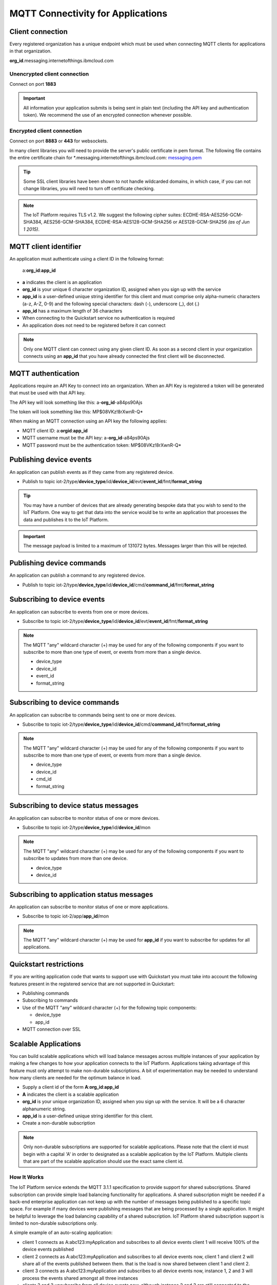 MQTT Connectivity for Applications
==================================


Client connection
-----------------
Every registered organization has a unique endpoint which must be used when 
connecting MQTT clients for applications in that organization.

**org\_id**.messaging.internetofthings.ibmcloud.com


Unencrypted client connection
~~~~~~~~~~~~~~~~~~~~~~~~~~~~~

Connect on port **1883**

.. important:: All information your application submits is being sent in 
    plain text (including the API key and authentication token).  
    We recommend the use of an encrypted connection whenever possible.


Encrypted client connection
~~~~~~~~~~~~~~~~~~~~~~~~~~~

Connect on port **8883** or **443** for websockets.

In many client libraries you will need to provide the server's public certificate 
in pem format.  The following file contains the entire certificate chain for 
\*.messaging.internetofthings.ibmcloud.com: messaging.pem_

.. _messaging.pem: https://github.com/ibm-messaging/iot-python/blob/master/src/ibmiotf/messaging.pem

.. tip:: Some SSL client libraries have been shown to not handle wildcarded
    domains, in which case, if you can not change libraries, you will need to turn 
    off certificate checking.

.. note:: The IoT Platform requires TLS v1.2. We suggest the following cipher suites: ECDHE-RSA-AES256-GCM-SHA384, AES256-GCM-SHA384, ECDHE-RSA-AES128-GCM-SHA256 or AES128-GCM-SHA256 *(as of Jun 1 2015)*.
   


MQTT client identifier
----------------------

An application must authenticate using a client ID in the following format:

	a:**org\_id**:**app_id**

-  **a** indicates the client is an application
-  **org\_id** is your unique 6 character organization ID, assigned when you sign up
   with the service
-  **app\_id** is a user-defined unique string identifier for this client and must comprise only alpha-numeric characters (a-z, A-Z, 0-9) and the following special characters: dash (-), underscore (\_), dot (.)
- **app\_id** has a maximum length of 36 characters
- When connecting to the Quickstart service no authentication is required
- An application does not need to be registered before it can connect

.. note:: Only one MQTT client can connect using any given client ID.  As soon 
    as a second client in your organization connects using an **app\_id** that you 
    have already connected the first client will be disconnected.



MQTT authentication
-------------------

Applications require an API Key to connect into an organization.  When an API Key 
is registered a token will be generated that must be used with that API key.  

The API key will look something like this: a-**org\_id**-a84ps90Ajs

The token will look something like this: MP$08VKz!8rXwnR-Q*

When making an MQTT connection using an API key the following applies:

- MQTT client ID: a:**org\id**:**app\_id**
- MQTT username must be the API key: a-**org\_id**-a84ps90Ajs
- MQTT password must be the authentication token: MP$08VKz!8rXwnR-Q*


Publishing device events
------------------------
An application can publish events as if they came from any registered device.

-  Publish to topic iot-2/type/**device\_type**/id/**device\_id**/evt/**event\_id**/fmt/**format\_string**

.. tip:: You may have a number of devices that are already generating bespoke data
    that you wish to send to the IoT Platform.  One way to get that data into the service would
    be to write an application that processes the data and publishes it to the IoT Platform.

.. important:: The message payload is limited to a maximum of 131072 bytes.  Messages larger than this will be rejected.


Publishing device commands
--------------------------
An application can publish a command to any registered device.

-  Publish to topic iot-2/type/**device\_type**/id/**device\_id**/cmd/**command\_id**/fmt/**format\_string**


Subscribing to device events
----------------------------
An application can subscribe to events from one or more devices.

-  Subscribe to topic iot-2/type/**device\_type**/id/**device\_id**/evt/**event\_id**/fmt/**format\_string**

.. note:: The MQTT "any" wildcard character (+) may be used for any of the following 
    components if you want to subscribe to more than one type of event, or events 
    from more than a single device.

    - device\_type
    - device\_id
    - event\_id
    - format\_string


Subscribing to device commands
------------------------------
An application can subscribe to commands being sent to one or more devices.

-  Subscribe to topic iot-2/type/**device\_type**/id/**device\_id**/cmd/**command\_id**/fmt/**format\_string**

.. note:: The MQTT "any" wildcard character (+) may be used for any of the following 
    components if you want to subscribe to more than one type of event, or events 
    from more than a single device.

    - device\_type
    - device\_id
    - cmd\_id
    - format\_string

	
Subscribing to device status messages
-------------------------------------
An application can subscribe to monitor status of one or more devices.

-  Subscribe to topic iot-2/type/**device\_type**/id/**device\_id**/mon

.. note:: The MQTT "any" wildcard character (+) may be used for any of the following 
    components if you want to subscribe to updates from more than one device.

    - device\_type
    - device\_id


Subscribing to application status messages
------------------------------------------
An application can subscribe to monitor status of one or more applications.

-  Subscribe to topic iot-2/app/**app\_id**/mon

.. note:: The MQTT "any" wildcard character (+) may be used for **app\_id** if you 
    want to subscribe for updates for all applications.


Quickstart restrictions
-----------------------

If you are writing application code that wants to support use with Quickstart
you must take into account the following features present in the
registered service that are not supported in Quickstart: 

- Publishing commands
- Subscribing to commands
- Use of the MQTT "any" wildcard character (+) for the following topic components:

  - device\_type
  - app\_id
- MQTT connection over SSL


Scalable Applications
---------------------

You can build scalable applications which will load balance messages across 
multiple instances of your application by making a few changes to how your 
application connects to the IoT Platform. Applications taking advantage
of this feature must only attempt to make non-durable subscriptions. A bit
of experimentation may be needed to understand how many clients are needed
for the optimum balance in load.

-  Supply a client id of the form
   **A**:**org\_id**:**app\_id**
-  **A** indicates the client is a scalable application
-  **org\_id** is your unique organization ID, assigned when you sign up
   with the service.  It will be a 6 character alphanumeric string.
-  **app\_id** is a user-defined unique string identifier for this client.
-  Create a non-durable subscription 

.. note:: Only non-durable subscriptions are supported for scalable applications. 
    Please note that the client id must begin with a capital 'A' in order to designated
    as a scalable application by the IoT Platform. Multiple clients that are part of the scalable
    application should use the exact same client id.


How It Works
~~~~~~~~~~~~
The IoT Platform service extends the MQTT 3.1.1 specification to provide support for shared subscriptions. 
Shared subscription can provide simple load balancing functionality for applications. A shared 
subscription might be needed if a back-end enterprise application can not keep up with the number 
of messages being published to a specific topic space. For example if many devices were publishing 
messages that are being processed by a single application. It might be helpful to leverage the load 
balancing capability of a shared subscription. IoT Platform shared subscription support is limited to 
non-durable subscriptions only.

A simple example of an auto-scaling application:

-  client 1 connects as A:abc123:myApplication and subscribes to all device events
   client 1 will receive 100% of the device events published
-  client 2 connects as A:abc123:myApplication and subscribes to all device events
   now, client 1 and client 2 will share all of the events published between them. that is
   the load is now shared between client 1 and client 2.
-  client 3 connects as A:abc123:myApplication and subscribes to all device events
   now, instance 1, 2 and 3 will process the events shared amongst all three instances
-  clients 2 and 3 unsubscribe from all device events now, although instance 2 and 3 are 
   still connected to the service, instance 1 will be receiving  all device events published
